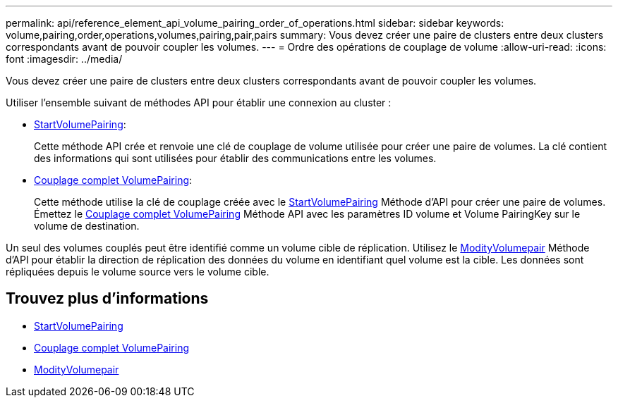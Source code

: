 ---
permalink: api/reference_element_api_volume_pairing_order_of_operations.html 
sidebar: sidebar 
keywords: volume,pairing,order,operations,volumes,pairing,pair,pairs 
summary: Vous devez créer une paire de clusters entre deux clusters correspondants avant de pouvoir coupler les volumes. 
---
= Ordre des opérations de couplage de volume
:allow-uri-read: 
:icons: font
:imagesdir: ../media/


[role="lead"]
Vous devez créer une paire de clusters entre deux clusters correspondants avant de pouvoir coupler les volumes.

Utiliser l'ensemble suivant de méthodes API pour établir une connexion au cluster :

* xref:reference_element_api_startvolumepairing.adoc[StartVolumePairing]:
+
Cette méthode API crée et renvoie une clé de couplage de volume utilisée pour créer une paire de volumes. La clé contient des informations qui sont utilisées pour établir des communications entre les volumes.

* xref:reference_element_api_completevolumepairing.adoc[Couplage complet VolumePairing]:
+
Cette méthode utilise la clé de couplage créée avec le xref:reference_element_api_startvolumepairing.adoc[StartVolumePairing] Méthode d'API pour créer une paire de volumes. Émettez le xref:reference_element_api_completevolumepairing.adoc[Couplage complet VolumePairing] Méthode API avec les paramètres ID volume et Volume PairingKey sur le volume de destination.



Un seul des volumes couplés peut être identifié comme un volume cible de réplication. Utilisez le xref:reference_element_api_modifyvolumepair.adoc[ModityVolumepair] Méthode d'API pour établir la direction de réplication des données du volume en identifiant quel volume est la cible. Les données sont répliquées depuis le volume source vers le volume cible.



== Trouvez plus d'informations

* xref:reference_element_api_startvolumepairing.adoc[StartVolumePairing]
* xref:reference_element_api_completevolumepairing.adoc[Couplage complet VolumePairing]
* xref:reference_element_api_modifyvolumepair.adoc[ModityVolumepair]

